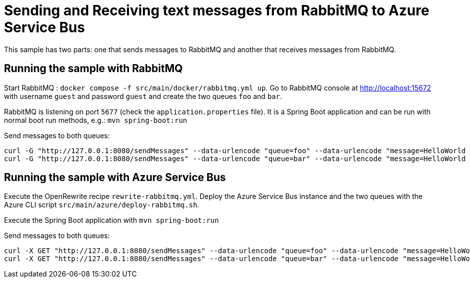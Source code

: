 # Sending and Receiving text messages from RabbitMQ to Azure Service Bus

This sample has two parts: one that sends messages to RabbitMQ and another that receives messages from RabbitMQ.

## Running the sample with RabbitMQ

Start RabbitMQ : `docker compose -f src/main/docker/rabbitmq.yml up`.
Go to RabbitMQ console at http://localhost:15672 with username `guest` and password `guest` and create the two queues `foo` and `bar`.

RabbitMQ is listening on port `5677` (check the `application.properties` file).
It is a Spring Boot application and can be run with normal boot run methods, e.g.: `mvn spring-boot:run`

Send messages to both queues:

```
curl -G "http://127.0.0.1:8080/sendMessages" --data-urlencode "queue=foo" --data-urlencode "message=HelloWorld Foo"
curl -G "http://127.0.0.1:8080/sendMessages" --data-urlencode "queue=bar" --data-urlencode "message=HelloWorld Bar"

```

## Running the sample with Azure Service Bus

Execute the OpenRewrite recipe `rewrite-rabbitmq.yml`.
Deploy the Azure Service Bus instance and the two queues with the Azure CLI script `src/main/azure/deploy-rabbitmq.sh`.

Execute the Spring Boot application with `mvn spring-boot:run`

Send messages to both queues:

```
curl -X GET "http://127.0.0.1:8080/sendMessages" --data-urlencode "queue=foo" --data-urlencode "message=HelloWorld Foo"
curl -X GET "http://127.0.0.1:8080/sendMessages" --data-urlencode "queue=bar" --data-urlencode "message=HelloWorld Bar"
```
